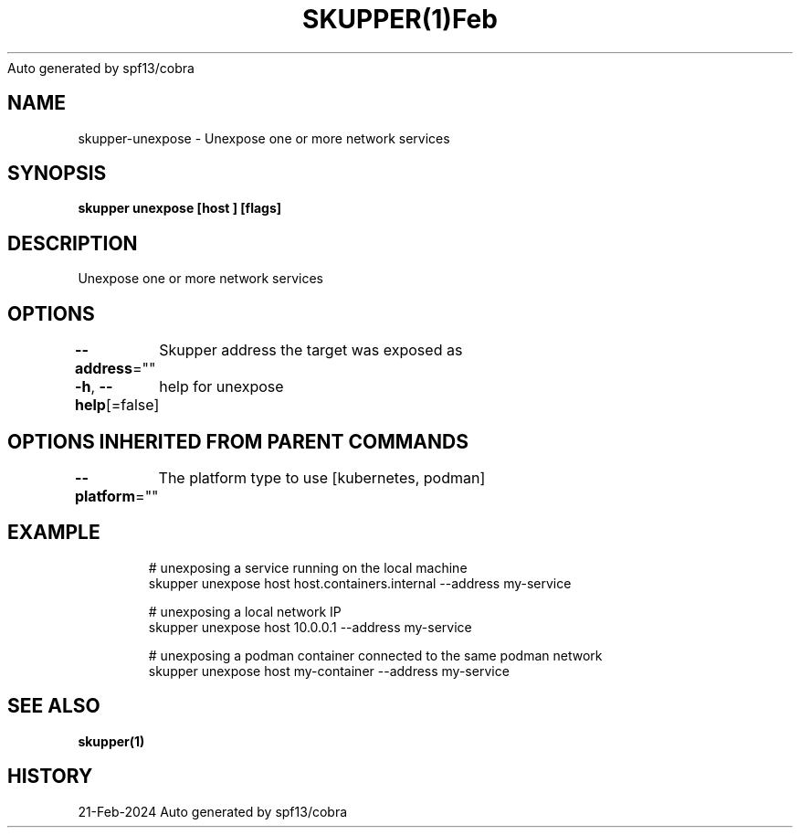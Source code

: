 .nh
.TH SKUPPER(1)Feb 2024
Auto generated by spf13/cobra

.SH NAME
.PP
skupper\-unexpose \- Unexpose one or more network services


.SH SYNOPSIS
.PP
\fBskupper unexpose [host ] [flags]\fP


.SH DESCRIPTION
.PP
Unexpose one or more network services


.SH OPTIONS
.PP
\fB\-\-address\fP=""
	Skupper address the target was exposed as

.PP
\fB\-h\fP, \fB\-\-help\fP[=false]
	help for unexpose


.SH OPTIONS INHERITED FROM PARENT COMMANDS
.PP
\fB\-\-platform\fP=""
	The platform type to use [kubernetes, podman]


.SH EXAMPLE
.PP
.RS

.nf

        # unexposing a service running on the local machine
        skupper unexpose host host.containers.internal \-\-address my\-service

        # unexposing a local network IP
        skupper unexpose host 10.0.0.1 \-\-address my\-service

        # unexposing a podman container connected to the same podman network
        skupper unexpose host my\-container \-\-address my\-service

.fi
.RE


.SH SEE ALSO
.PP
\fBskupper(1)\fP


.SH HISTORY
.PP
21\-Feb\-2024 Auto generated by spf13/cobra

